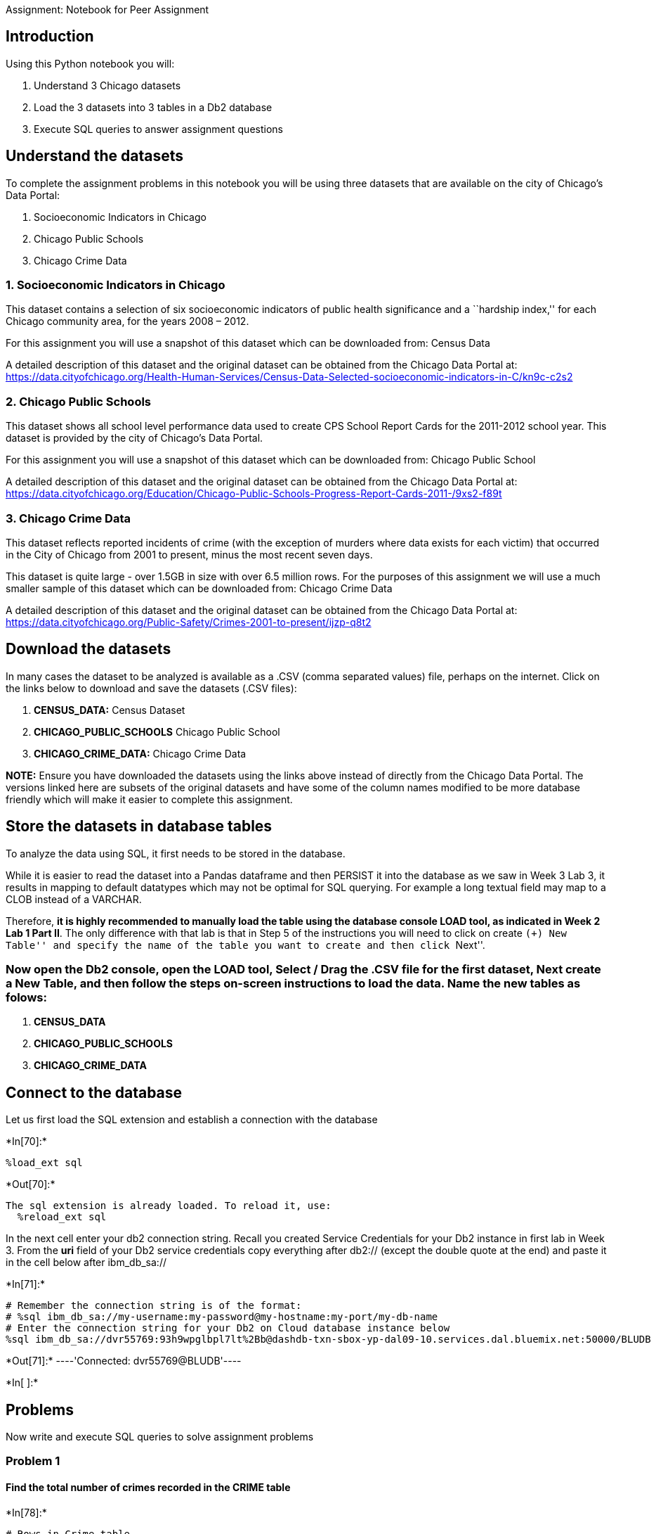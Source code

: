 Assignment: Notebook for Peer Assignment

== Introduction

Using this Python notebook you will:

[arabic]
. Understand 3 Chicago datasets +
. Load the 3 datasets into 3 tables in a Db2 database
. Execute SQL queries to answer assignment questions

== Understand the datasets

To complete the assignment problems in this notebook you will be using
three datasets that are available on the city of Chicago’s Data Portal:

[arabic]
. Socioeconomic Indicators in Chicago
. Chicago Public Schools
. Chicago Crime Data

=== 1. Socioeconomic Indicators in Chicago

This dataset contains a selection of six socioeconomic indicators of
public health significance and a ``hardship index,'' for each Chicago
community area, for the years 2008 – 2012.

For this assignment you will use a snapshot of this dataset which can be
downloaded from: Census Data

A detailed description of this dataset and the original dataset can be
obtained from the Chicago Data Portal at:
https://data.cityofchicago.org/Health-Human-Services/Census-Data-Selected-socioeconomic-indicators-in-C/kn9c-c2s2?cm_mmc=Email_Newsletter-_-Developer_Ed%2BTech-_-WW_WW-_-SkillsNetwork-Courses-IBMDeveloperSkillsNetwork-DB0201EN-SkillsNetwork-20127838&cm_mmca1=000026UJ&cm_mmca2=10006555&cm_mmca3=M12345678&cvosrc=email.Newsletter.M12345678&cvo_campaign=000026UJ&cm_mmc=Email_Newsletter-_-Developer_Ed%2BTech-_-WW_WW-_-SkillsNetwork-Courses-IBMDeveloperSkillsNetwork-DB0201EN-SkillsNetwork-20127838&cm_mmca1=000026UJ&cm_mmca2=10006555&cm_mmca3=M12345678&cvosrc=email.Newsletter.M12345678&cvo_campaign=000026UJ[https://data.cityofchicago.org/Health-Human-Services/Census-Data-Selected-socioeconomic-indicators-in-C/kn9c-c2s2]

=== 2. Chicago Public Schools

This dataset shows all school level performance data used to create CPS
School Report Cards for the 2011-2012 school year. This dataset is
provided by the city of Chicago’s Data Portal.

For this assignment you will use a snapshot of this dataset which can be
downloaded from: Chicago Public School

A detailed description of this dataset and the original dataset can be
obtained from the Chicago Data Portal at:
https://data.cityofchicago.org/Education/Chicago-Public-Schools-Progress-Report-Cards-2011-/9xs2-f89t?cm_mmc=Email_Newsletter-_-Developer_Ed%2BTech-_-WW_WW-_-SkillsNetwork-Courses-IBMDeveloperSkillsNetwork-DB0201EN-SkillsNetwork-20127838&cm_mmca1=000026UJ&cm_mmca2=10006555&cm_mmca3=M12345678&cvosrc=email.Newsletter.M12345678&cvo_campaign=000026UJ[https://data.cityofchicago.org/Education/Chicago-Public-Schools-Progress-Report-Cards-2011-/9xs2-f89t]

=== 3. Chicago Crime Data

This dataset reflects reported incidents of crime (with the exception of
murders where data exists for each victim) that occurred in the City of
Chicago from 2001 to present, minus the most recent seven days.

This dataset is quite large - over 1.5GB in size with over 6.5 million
rows. For the purposes of this assignment we will use a much smaller
sample of this dataset which can be downloaded from: Chicago Crime Data

A detailed description of this dataset and the original dataset can be
obtained from the Chicago Data Portal at:
https://data.cityofchicago.org/Public-Safety/Crimes-2001-to-present/ijzp-q8t2?cm_mmc=Email_Newsletter-_-Developer_Ed%2BTech-_-WW_WW-_-SkillsNetwork-Courses-IBMDeveloperSkillsNetwork-DB0201EN-SkillsNetwork-20127838&cm_mmca1=000026UJ&cm_mmca2=10006555&cm_mmca3=M12345678&cvosrc=email.Newsletter.M12345678&cvo_campaign=000026UJ[https://data.cityofchicago.org/Public-Safety/Crimes-2001-to-present/ijzp-q8t2]

== Download the datasets

In many cases the dataset to be analyzed is available as a .CSV (comma
separated values) file, perhaps on the internet. Click on the links
below to download and save the datasets (.CSV files):

[arabic]
. *CENSUS_DATA:* Census Dataset
. *CHICAGO_PUBLIC_SCHOOLS* Chicago Public School
. *CHICAGO_CRIME_DATA:* Chicago Crime Data

*NOTE:* Ensure you have downloaded the datasets using the links above
instead of directly from the Chicago Data Portal. The versions linked
here are subsets of the original datasets and have some of the column
names modified to be more database friendly which will make it easier to
complete this assignment.

== Store the datasets in database tables

To analyze the data using SQL, it first needs to be stored in the
database.

While it is easier to read the dataset into a Pandas dataframe and then
PERSIST it into the database as we saw in Week 3 Lab 3, it results in
mapping to default datatypes which may not be optimal for SQL querying.
For example a long textual field may map to a CLOB instead of a VARCHAR.

Therefore, *it is highly recommended to manually load the table using
the database console LOAD tool, as indicated in Week 2 Lab 1 Part II*.
The only difference with that lab is that in Step 5 of the instructions
you will need to click on create ``(+) New Table'' and specify the name
of the table you want to create and then click ``Next''.

=== Now open the Db2 console, open the LOAD tool, Select / Drag the .CSV file for the first dataset, Next create a New Table, and then follow the steps on-screen instructions to load the data. Name the new tables as folows:

[arabic]
. *CENSUS_DATA*
. *CHICAGO_PUBLIC_SCHOOLS*
. *CHICAGO_CRIME_DATA*

== Connect to the database

Let us first load the SQL extension and establish a connection with the
database


+*In[70]:*+
[source, ipython3]
----
%load_ext sql
----


+*Out[70]:*+
----
The sql extension is already loaded. To reload it, use:
  %reload_ext sql
----

In the next cell enter your db2 connection string. Recall you created
Service Credentials for your Db2 instance in first lab in Week 3. From
the *uri* field of your Db2 service credentials copy everything after
db2:// (except the double quote at the end) and paste it in the cell
below after ibm_db_sa://


+*In[71]:*+
[source, ipython3]
----
# Remember the connection string is of the format:
# %sql ibm_db_sa://my-username:my-password@my-hostname:my-port/my-db-name
# Enter the connection string for your Db2 on Cloud database instance below
%sql ibm_db_sa://dvr55769:93h9wpglbpl7lt%2Bb@dashdb-txn-sbox-yp-dal09-10.services.dal.bluemix.net:50000/BLUDB
----


+*Out[71]:*+
----'Connected: dvr55769@BLUDB'----


+*In[ ]:*+
[source, ipython3]
----

----

== Problems

Now write and execute SQL queries to solve assignment problems

=== Problem 1

==== Find the total number of crimes recorded in the CRIME table


+*In[78]:*+
[source, ipython3]
----
# Rows in Crime table
%%sql 
SELECT COUNT(*) 
FROM CHICAGO_CRIME_DATA;
----


+*Out[78]:*+
----
 * ibm_db_sa://dvr55769:***@dashdb-txn-sbox-yp-dal09-10.services.dal.bluemix.net:50000/BLUDB
Done.

[cols="",options="header",]
|===
|1
|533
|===
----


+*In[ ]:*+
[source, ipython3]
----

----

== Problem 2

=== Retrieve first 10 rows from the CRIME table


+*In[19]:*+
[source, ipython3]
----
%%sql
SELECT *
FROM CHICAGO_CRIME_DATA
LIMIT 10 ;
----


+*Out[19]:*+
----
 * ibm_db_sa://dvr55769:***@dashdb-txn-sbox-yp-dal09-10.services.dal.bluemix.net:50000/BLUDB
Done.

[cols=",,,,,,,,,,,,,,,,,,,,,",options="header",]
|===
|id |case_number |DATE |block |iucr |primary_type |description
|location_description |arrest |domestic |beat |district |ward
|community_area_number |fbicode |x_coordinate |y_coordinate |YEAR
|updatedon |latitude |longitude |location
|3512276 |HK587712 |08/28/2004 05:50:56 PM |047XX S KEDZIE AVE |890
|THEFT |FROM BUILDING |SMALL RETAIL STORE |FALSE |FALSE |911 |9 |14 |58
|6 |1155838 |1873050 |2004 |02/10/2018 03:50:01 PM |41.80744050
|-87.70395585 |(41.8074405, -87.703955849)

|3406613 |HK456306 |06/26/2004 12:40:00 PM |009XX N CENTRAL PARK AVE
|820 |THEFT |$500 AND UNDER |OTHER |FALSE |FALSE |1112 |11 |27 |23 |6
|1152206 |1906127 |2004 |02/28/2018 03:56:25 PM |41.89827996
|-87.71640551 |(41.898279962, -87.716405505)

|8002131 |HT233595 |04/04/2011 05:45:00 AM |043XX S WABASH AVE |820
|THEFT |$500 AND UNDER |NURSING HOME/RETIREMENT HOME |FALSE |FALSE |221
|2 |3 |38 |6 |1177436 |1876313 |2011 |02/10/2018 03:50:01 PM
|41.81593313 |-87.62464213 |(41.815933131, -87.624642127)

|7903289 |HT133522 |12/30/2010 04:30:00 PM |083XX S KINGSTON AVE |840
|THEFT |FINANCIAL ID THEFT: OVER $300 |RESIDENCE |FALSE |FALSE |423 |4
|7 |46 |6 |1194622 |1850125 |2010 |02/10/2018 03:50:01 PM |41.74366532
|-87.56246276 |(41.743665322, -87.562462756)

|10402076 |HZ138551 |02/02/2016 07:30:00 PM |033XX W 66TH ST |820 |THEFT
|$500 AND UNDER |ALLEY |FALSE |FALSE |831 |8 |15 |66 |6 |1155240
|1860661 |2016 |02/10/2018 03:50:01 PM |41.77345530 |-87.70648047
|(41.773455295, -87.706480471)

|7732712 |HS540106 |09/29/2010 07:59:00 AM |006XX W CHICAGO AVE |810
|THEFT |OVER $500 |PARKING LOT/GARAGE(NON.RESID.) |FALSE |FALSE |1323
|12 |27 |24 |6 |1171668 |1905607 |2010 |02/10/2018 03:50:01 PM
|41.89644677 |-87.64493868 |(41.896446772, -87.644938678)

|10769475 |HZ534771 |11/30/2016 01:15:00 AM |050XX N KEDZIE AVE |810
|THEFT |OVER $500 |STREET |FALSE |FALSE |1713 |17 |33 |14 |6 |1154133
|1933314 |2016 |02/10/2018 03:50:01 PM |41.97284491 |-87.70860008
|(41.972844913, -87.708600079)

|4494340 |HL793243 |12/16/2005 04:45:00 PM |005XX E PERSHING RD |860
|THEFT |RETAIL THEFT |GROCERY FOOD STORE |TRUE |FALSE |213 |2 |3 |38 |6
|1180448 |1879234 |2005 |02/28/2018 03:56:25 PM |41.82387989
|-87.61350386 |(41.823879885, -87.613503857)

|3778925 |HL149610 |01/28/2005 05:00:00 PM |100XX S WASHTENAW AVE |810
|THEFT |OVER $500 |STREET |FALSE |FALSE |2211 |22 |19 |72 |6 |1160129
|1838040 |2005 |02/28/2018 03:56:25 PM |41.71128051 |-87.68917910
|(41.711280513, -87.689179097)

|3324217 |HK361551 |05/13/2004 02:15:00 PM |033XX W BELMONT AVE |820
|THEFT |$500 AND UNDER |SMALL RETAIL STORE |FALSE |FALSE |1733 |17 |35
|21 |6 |1153590 |1921084 |2004 |02/28/2018 03:56:25 PM |41.93929582
|-87.71092344 |(41.939295821, -87.710923442)
|===
----


+*In[ ]:*+
[source, ipython3]
----

----

== Problem 3

=== How many crimes involve an arrest?


+*In[22]:*+
[source, ipython3]
----
%%sql
SELECT COUNT(*)
FROM CHICAGO_CRIME_DATA
WHERE arrest = 'TRUE';
----


+*Out[22]:*+
----
 * ibm_db_sa://dvr55769:***@dashdb-txn-sbox-yp-dal09-10.services.dal.bluemix.net:50000/BLUDB
Done.

[cols="",options="header",]
|===
|1
|163
|===
----


+*In[ ]:*+
[source, ipython3]
----

----

== Problem 4

=== Which unique types of crimes have been recorded at GAS STATION locations?


+*In[24]:*+
[source, ipython3]
----
%%sql
SELECT DISTINCT primary_type
FROM CHICAGO_CRIME_DATA
WHERE location_description = 'GAS STATION';
----


+*Out[24]:*+
----
 * ibm_db_sa://dvr55769:***@dashdb-txn-sbox-yp-dal09-10.services.dal.bluemix.net:50000/BLUDB
Done.

[cols="",options="header",]
|===
|primary_type
|CRIMINAL TRESPASS
|NARCOTICS
|ROBBERY
|THEFT
|===
----


+*In[ ]:*+
[source, ipython3]
----

----

== Problem 5

=== In the CENUS_DATA table list all Community Areas whose names start with the letter `B'.


+*In[27]:*+
[source, ipython3]
----
%%sql
SELECT community_area_name
FROM CENSUS_DATA
WHERE community_area_name LIKE 'B%';

----


+*Out[27]:*+
----
 * ibm_db_sa://dvr55769:***@dashdb-txn-sbox-yp-dal09-10.services.dal.bluemix.net:50000/BLUDB
Done.

[cols="",options="header",]
|===
|community_area_name
|Belmont Cragin
|Burnside
|Brighton Park
|Bridgeport
|Beverly
|===
----


+*In[ ]:*+
[source, ipython3]
----

----

== Problem 6

=== Which schools in Community Areas 10 to 15 are healthy school certified?


+*In[37]:*+
[source, ipython3]
----
%%sql
SELECT name_of_school
FROM CHICAGO_PUBLIC_SCHOOLS
WHERE (community_area_number BETWEEN 10 AND 15) AND (healthy_school_certified ='Yes');

----


+*Out[37]:*+
----
 * ibm_db_sa://dvr55769:***@dashdb-txn-sbox-yp-dal09-10.services.dal.bluemix.net:50000/BLUDB
Done.

[cols="",options="header",]
|===
|name_of_school
|Rufus M Hitch Elementary School
|===
----


+*In[ ]:*+
[source, ipython3]
----

----

== Problem 7

=== What is the average school Safety Score?


+*In[39]:*+
[source, ipython3]
----
%%sql
SELECT avg(safety_score)
FROM CHICAGO_PUBLIC_SCHOOLS;
----


+*Out[39]:*+
----
 * ibm_db_sa://dvr55769:***@dashdb-txn-sbox-yp-dal09-10.services.dal.bluemix.net:50000/BLUDB
Done.

[cols="",options="header",]
|===
|1
|49.504873
|===
----


+*In[ ]:*+
[source, ipython3]
----

----


+*In[ ]:*+
[source, ipython3]
----

----

== Problem 8

=== List the top 5 Community Areas by average College Enrollment [number of students]


+*In[40]:*+
[source, ipython3]
----
%%sql
SELECT community_area_name , avg(college_enrollment) as avg_college_enrollment
FROM CHICAGO_PUBLIC_SCHOOLS
GROUP BY community_area_name
ORDER BY avg_college_enrollment desc
LIMIT 5;


----


+*Out[40]:*+
----
 * ibm_db_sa://dvr55769:***@dashdb-txn-sbox-yp-dal09-10.services.dal.bluemix.net:50000/BLUDB
Done.

[cols=",",options="header",]
|===
|community_area_name |avg_college_enrollment
|ARCHER HEIGHTS |2411.500000
|MONTCLARE |1317.000000
|WEST ELSDON |1233.333333
|BRIGHTON PARK |1205.875000
|BELMONT CRAGIN |1198.833333
|===
----


+*In[ ]:*+
[source, ipython3]
----

----

== Problem 9

=== Use a sub-query to determine which Community Area has the least value for school Safety Score?


+*In[41]:*+
[source, ipython3]
----
%%sql
SELECT community_area_name 
FROM CHICAGO_PUBLIC_SCHOOLS
WHERE safety_score =(SELECT min(safety_score) FROM CHICAGO_PUBLIC_SCHOOLS);

----


+*Out[41]:*+
----
 * ibm_db_sa://dvr55769:***@dashdb-txn-sbox-yp-dal09-10.services.dal.bluemix.net:50000/BLUDB
Done.

[cols="",options="header",]
|===
|community_area_name
|WASHINGTON PARK
|===
----


+*In[ ]:*+
[source, ipython3]
----

----

== Problem 10

=== [Without using an explicit JOIN operator] Find the Per Capita Income of the Community Area which has a school Safety Score of 1.


+*In[65]:*+
[source, ipython3]
----
%%sql
SELECT  per_capita_income FROM CENSUS_DATA
WHERE community_area_number IN (SELECT community_area_number FROM CHICAGO_PUBLIC_SCHOOLS WHERE safety_score = 1 )

----


+*Out[65]:*+
----
 * ibm_db_sa://dvr55769:***@dashdb-txn-sbox-yp-dal09-10.services.dal.bluemix.net:50000/BLUDB
Done.

[cols="",options="header",]
|===
|per_capita_income
|13785
|===
----
